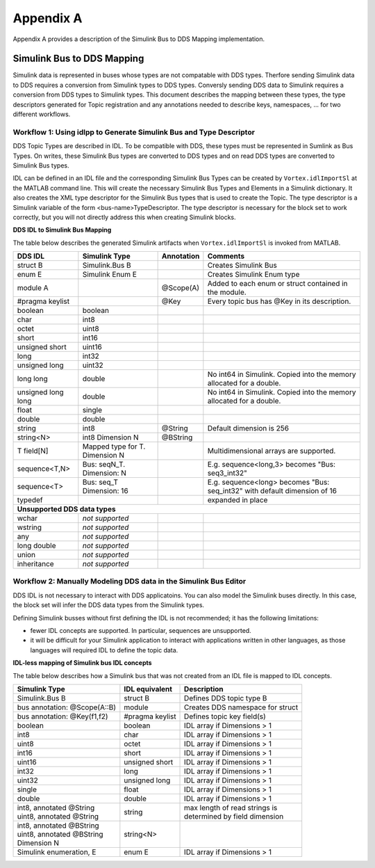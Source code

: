 .. _`Appendix A`:

##########
Appendix A
##########

Appendix A provides a description of the Simulink Bus to DDS Mapping implementation.

Simulink Bus to DDS Mapping
***************************

Simulink data is represented in buses whose types are not compatable with DDS types. 
Therfore sending Simulink data to DDS requires a conversion from Simulink types to DDS types. 
Conversly sending DDS data to Simulink requires a conversion from DDS types to Simulink types.
This document describes the mapping between these types, the type descriptors generated for Topic
registration and any annotations needed to describe keys, namespaces, ... for two different workflows.



Workflow 1: Using idlpp to Generate Simulink Bus and Type Descriptor
====================================================================

DDS Topic Types are described in IDL. To be compatible with DDS, these types must be 
represented in Sumlink as Bus Types. On writes, these Simulink Bus types are converted 
to DDS types and on read DDS types are converted to Simulink Bus types.

IDL can be defined in an IDL file and the corresponding Simulink Bus Types can be created 
by ``Vortex.idlImportSl`` at the MATLAB command line. This will create the necessary Simulink Bus 
Types and Elements in a Simulink dictionary. It also creates the XML type descriptor for
the Simulink Bus types that is used to create the Topic. The type descriptor is a Simulink variable
of the form <bus-name>TypeDescriptor. The type descriptor is necessary for the block set to work correctly,
but you will not directly address this when creating Simulink blocks.


**DDS IDL to Simulink Bus Mapping**

The table below describes the generated Simulink artifacts when ``Vortex.idlImportSl`` is invoked from MATLAB.


.. table:: 

    +--------------------------+----------------------------+----------------+--------------------------------+
    |**DDS IDL**               |**Simulink Type**           |**Annotation**  |**Comments**                    |
    +==========================+============================+================+================================+
    |struct B                  |Simulink.Bus B              |                | Creates Simulink Bus           |
    +--------------------------+----------------------------+----------------+--------------------------------+
    |enum E                    | Simulink Enum E            |                | Creates Simulink Enum type     |
    +--------------------------+----------------------------+----------------+--------------------------------+
    |module A                  |                            |@Scope(A)       |Added to each enum or struct    |
    |                          |                            |                |contained in the module.        |
    +--------------------------+----------------------------+----------------+--------------------------------+
    |#pragma keylist           |                            |@Key            |Every topic bus has @Key in its |
    |                          |                            |                |description.                    |
    +--------------------------+----------------------------+----------------+--------------------------------+
    |boolean                   |boolean                     |                |                                |
    +--------------------------+----------------------------+----------------+--------------------------------+
    |char                      |int8                        |                |                                |
    +--------------------------+----------------------------+----------------+--------------------------------+
    |octet                     |uint8                       |                |                                |
    +--------------------------+----------------------------+----------------+--------------------------------+
    |short                     |int16                       |                |                                |
    +--------------------------+----------------------------+----------------+--------------------------------+
    |unsigned short            |uint16                      |                |                                |
    +--------------------------+----------------------------+----------------+--------------------------------+
    |long                      |int32                       |                |                                |
    +--------------------------+----------------------------+----------------+--------------------------------+
    |unsigned long             |uint32                      |                |                                |
    +--------------------------+----------------------------+----------------+--------------------------------+
    |long long                 |double                      |                |No int64 in Simulink. Copied    |
    |                          |                            |                |into the memory allocated for   |
    |                          |                            |                |a double.                       |
    +--------------------------+----------------------------+----------------+--------------------------------+
    |unsigned long long        |double                      |                |No int64 in Simulink. Copied    |
    |                          |                            |                |into the memory allocated for   |
    |                          |                            |                |a double.                       |
    +--------------------------+----------------------------+----------------+--------------------------------+
    |float                     |single                      |                |                                |
    +--------------------------+----------------------------+----------------+--------------------------------+
    |double                    |double                      |                |                                |
    +--------------------------+----------------------------+----------------+--------------------------------+
    |string                    |int8                        |@String         | Default dimension is 256       |
    +--------------------------+----------------------------+----------------+--------------------------------+
    |string<N>                 | int8                       |@BString        |                                |
    |                          | Dimension N                |                |                                |
    +--------------------------+----------------------------+----------------+--------------------------------+
    |T field[N]                | Mapped type for T.         |                |Multidimensional arrays are     |
    |                          | Dimension N                |                |supported.                      |
    +--------------------------+----------------------------+----------------+--------------------------------+
    |sequence<T,N>             | Bus: seqN_T.               |                |E.g. sequence<long,3> becomes   |
    |                          | Dimension: N               |                |"Bus: seq3_int32"               |
    +--------------------------+----------------------------+----------------+--------------------------------+
    |sequence<T>               | Bus: seq_T                 |                |E.g. sequence<long> becomes     |
    |                          | Dimension: 16              |                |"Bus: seq_int32" with default   |
    |                          |                            |                |dimension of 16                 |
    +--------------------------+----------------------------+----------------+--------------------------------+
    |typedef                   |                            |                |expanded in place               |
    +--------------------------+----------------------------+----------------+--------------------------------+
    | **Unsupported DDS data types**                                                                          |
    +--------------------------+----------------------------+----------------+--------------------------------+
    |wchar                     |*not supported*             |                |                                |
    +--------------------------+----------------------------+----------------+--------------------------------+
    |wstring                   |*not supported*             |                |                                |
    +--------------------------+----------------------------+----------------+--------------------------------+
    |any                       |*not supported*             |                |                                |
    +--------------------------+----------------------------+----------------+--------------------------------+
    |long double               |*not supported*             |                |                                |
    +--------------------------+----------------------------+----------------+--------------------------------+
    |union                     |*not supported*             |                |                                |
    +--------------------------+----------------------------+----------------+--------------------------------+
    |inheritance               |*not supported*             |                |                                |
    +--------------------------+----------------------------+----------------+--------------------------------+



Workflow 2: Manually Modeling DDS data in the Simulink Bus Editor
=================================================================

DDS IDL is not necessary to interact with DDS applicatoins.
You can also model the Simulink buses directly. 
In this case, the block set will infer the DDS data types from the Simulink types.

Defining Simulink busses without first defining the IDL is not recommended; it has the following limitations:

* fewer IDL concepts are supported. In particular, sequences are unsupported.
* it will be difficult for your Simulink application to interact with applications written in other languages, as those languages will required IDL to define the topic data.


**IDL-less mapping of Simulink bus IDL concepts**

The table below describes how a Simulink bus that was not created from an IDL file
is mapped to IDL concepts.

.. table:: 

    +-------------------------------+------------------+---------------------------------+
    |**Simulink Type**              |**IDL equivalent**|**Description**                  |
    +===============================+==================+=================================+
    |Simulink.Bus B                 |struct B          |Defines DDS topic type B         |
    +-------------------------------+------------------+---------------------------------+
    | bus annotation: @Scope(A::B)  |module            |Creates DDS namespace for struct |
    +-------------------------------+------------------+---------------------------------+
    |bus annotation: @Key(f1,f2)    |#pragma keylist   |Defines topic key field(s)       |
    +-------------------------------+------------------+---------------------------------+
    |boolean                        |boolean           |IDL array if Dimensions > 1      |
    +-------------------------------+------------------+---------------------------------+
    |int8                           |char              |IDL array if Dimensions > 1      |
    +-------------------------------+------------------+---------------------------------+
    |uint8                          |octet             |IDL array if Dimensions > 1      |
    +-------------------------------+------------------+---------------------------------+
    |int16                          |short             |IDL array if Dimensions > 1      |
    +-------------------------------+------------------+---------------------------------+
    |uint16                         |unsigned short    |IDL array if Dimensions > 1      |
    +-------------------------------+------------------+---------------------------------+
    |int32                          |long              |IDL array if Dimensions > 1      |
    +-------------------------------+------------------+---------------------------------+
    |uint32                         |unsigned long     |IDL array if Dimensions > 1      |
    +-------------------------------+------------------+---------------------------------+
    |single                         |float             |IDL array if Dimensions > 1      |
    +-------------------------------+------------------+---------------------------------+
    |double                         |double            |IDL array if Dimensions > 1      |
    +-------------------------------+------------------+---------------------------------+
    | | int8, annotated @String     |string            | | max length of read strings is |
    | | uint8, annotated @String    |                  | | determined by field dimension |
    +-------------------------------+------------------+---------------------------------+
    | | int8, annotated @BString    |string<N>         |                                 |
    | | uint8, annotated @BString   |                  |                                 |
    | | Dimension N                 |                  |                                 |
    +-------------------------------+------------------+---------------------------------+
    |Simulink enumeration, E        |enum E            |IDL array if Dimensions > 1      |
    +-------------------------------+------------------+---------------------------------+
 
 
